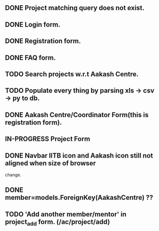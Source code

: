 ** DONE Project matching query does not exist.
** DONE Login form.
** DONE Registration form.
** DONE FAQ form.
** TODO Search projects w.r.t Aakash Centre.
** TODO Populate every thing by parsing xls -> csv -> py to db.
** DONE Aakash Centre/Coordinator Form(this is registration form).
** IN-PROGRESS Project Form
** DONE Navbar IITB icon and Aakash icon still not aligned when size of browser 
   change.
** DONE member=models.ForeignKey(AakashCentre) ??
** TODO 'Add another member/mentor' in project_add form. (/ac/project/add)


